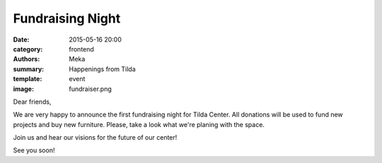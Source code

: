 Fundraising Night
#################

:date: 2015-05-16 20:00
:category: frontend
:authors: Meka
:summary: Happenings from Tilda
:template: event
:image: fundraiser.png

Dear friends,

We are very happy to announce the first fundraising night for Tilda Center. All donations will be used to fund new projects and buy new furniture. Please, take a look what we're planing with the space.

Join us and hear our visions for the future of our center!

See you soon!
